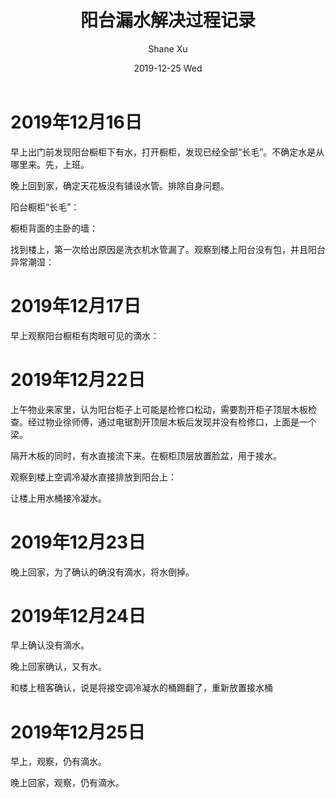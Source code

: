 #+TITLE:       阳台漏水解决过程记录
#+AUTHOR:      Shane Xu
#+EMAIL:       xusheng0711@gmail.com
#+DATE:        2019-12-25 Wed
#+URI:         /blog/%y/%m/%d/water
#+KEYWORDS:    life
#+TAGS:        life
#+LANGUAGE:    en
#+OPTIONS:     H:3 num:nil toc:nil \n:nil ::t |:t ^:nil -:nil f:t *:t <:t
#+DESCRIPTION: 阳台漏水解决过程记录

* 2019年12月16日
  
  早上出门前发现阳台橱柜下有水，打开橱柜，发现已经全部“长毛”。不确定水是从哪里来。先，上班。
  
  晚上回到家，确定天花板没有铺设水管。排除自身问题。

  阳台橱柜“长毛”：
  
  [[https://user-images.githubusercontent.com/1257453/71446423-151c5500-271b-11ea-8106-fb91e8202113.png]]

  橱柜背面的主卧的墙：

  [[https://user-images.githubusercontent.com/1257453/71446426-1f3e5380-271b-11ea-890c-dbe3570c7728.png]]

  找到楼上，第一次给出原因是洗衣机水管漏了。观察到楼上阳台没有包，并且阳台异常潮湿：

  [[https://user-images.githubusercontent.com/1257453/71446655-b1dff200-271d-11ea-844a-c77b3e6a4fd9.png]]

* 2019年12月17日
  
  早上观察阳台橱柜有肉眼可见的滴水：

  [[https://user-images.githubusercontent.com/1257453/71447399-d6d86300-2725-11ea-8565-d054a0264329.png]]

  
* 2019年12月22日
  
  上午物业来家里，认为阳台柜子上可能是检修口松动，需要割开柜子顶层木板检查。经过物业徐师傅，通过电锯割开顶层木板后发现并没有检修口，上面是一个梁。

  隔开木板的同时，有水直接流下来。在橱柜顶层放置脸盆，用于接水。

  观察到楼上空调冷凝水直接排放到阳台上：

  [[https://user-images.githubusercontent.com/1257453/71448114-97167900-272f-11ea-9919-445bcffcd000.png]]

  让楼上用水桶接冷凝水。

* 2019年12月23日
  
  晚上回家，为了确认的确没有滴水，将水倒掉。

* 2019年12月24日
  
  早上确认没有滴水。

  晚上回家确认，又有水。

  [[https://user-images.githubusercontent.com/1257453/71448302-43f1f580-2732-11ea-8de8-523af0668057.png]]

  和楼上租客确认，说是将接空调冷凝水的桶踢翻了，重新放置接水桶

* 2019年12月25日
  
  早上，观察，仍有滴水。

  晚上回家，观察，仍有滴水。

  [[https://user-images.githubusercontent.com/1257453/71448496-6b49c200-2734-11ea-8e92-8e4be4c550e1.png]]
